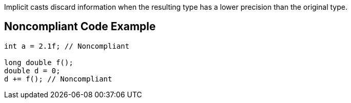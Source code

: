 Implicit casts discard information when the resulting type has a lower precision than the original type.

== Noncompliant Code Example

----
int a = 2.1f; // Noncompliant

long double f();
double d = 0;
d += f(); // Noncompliant
----
